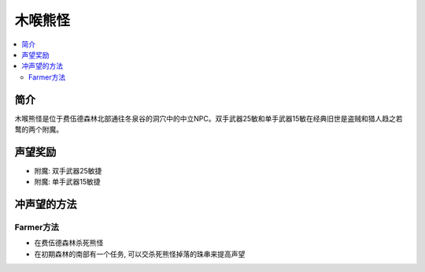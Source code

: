.. _经典旧世声望-木喉熊怪:

木喉熊怪
==============================================================================

.. contents::
    :local:

简介
------------------------------------------------------------------------------
木喉熊怪是位于费伍德森林北部通往冬泉谷的洞穴中的中立NPC。双手武器25敏和单手武器15敏在经典旧世是盗贼和猎人趋之若鹜的两个附魔。


声望奖励
------------------------------------------------------------------------------

- 附魔: 双手武器25敏捷
- 附魔: 单手武器15敏捷


冲声望的方法
------------------------------------------------------------------------------


Farmer方法
~~~~~~~~~~~~~~~~~~~~~~~~~~~~~~~~~~~~~~~~~~~~~~~~~~~~~~~~~~~~~~~~~~~~~~~~~~~~~~

- 在费伍德森林杀死熊怪
- 在初期森林的南部有一个任务, 可以交杀死熊怪掉落的珠串来提高声望
